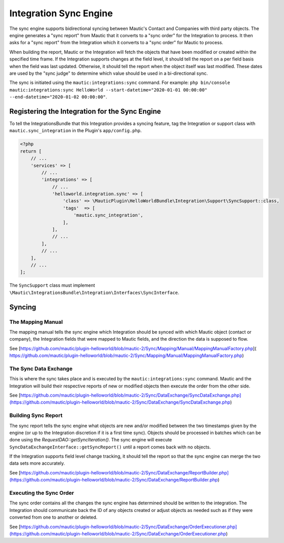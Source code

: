 Integration Sync Engine
=======================

The sync engine supports bidirectional syncing between Mautic's Contact and Companies with third party objects.
The engine generates a "sync report" from Mautic that it converts to a "sync order" for the Integration to process.
It then asks for a "sync report" from the Integration which it converts to a "sync order" for Mautic to process. 

When building the report, Mautic or the Integration will fetch the objects that have been modified or created within the specified time frame.
If the Integration supports changes at the field level, it should tell the report on a per field basis when the field was last updated.
Otherwise, it should tell the report when the object itself was last modified.
These dates are used by the "sync judge" to determine which value should be used in a bi-directional sync.

The sync is initiated using the ``mautic:integrations:sync`` command. For example:
``php bin/console mautic:integrations:sync HelloWorld --start-datetime="2020-01-01 00:00:00" --end-datetime="2020-01-02 00:00:00"``.

Registering the Integration for the Sync Engine
-----------------------------------------------

To tell the IntegrationsBundle that this Integration provides a syncing feature, tag the Integration or support class with ``mautic.sync_integration`` in the Plugin's ``app/config.php``.

.. code-block:: PHP

    <?php
    return [
        // ...
        'services' => [
            // ...
            'integrations' => [
                // ...
                'helloworld.integration.sync' => [
                    'class' => \MauticPlugin\HelloWorldBundle\Integration\Support\SyncSupport::class,
                    'tags'  => [
                        'mautic.sync_integration',
                    ],
                ],
                // ...
            ],
            // ...
        ],
        // ...
    ];

The ``SyncSupport`` class must implement ``\Mautic\IntegrationsBundle\Integration\Interfaces\SyncInterface``.

Syncing
-------

The Mapping Manual
^^^^^^^^^^^^^^^^^^

The mapping manual tells the sync engine which Integration should be synced with which Mautic object (contact or company), the Integration fields that were mapped to Mautic fields, and the direction the data is supposed to flow. 

See [https://github.com/mautic/plugin-helloworld/blob/mautic-2/Sync/Mapping/Manual/MappingManualFactory.php]( https://github.com/mautic/plugin-helloworld/blob/mautic-2/Sync/Mapping/Manual/MappingManualFactory.php)

The Sync Data Exchange
^^^^^^^^^^^^^^^^^^^^^^

This is where the sync takes place and is executed by the ``mautic:integrations:sync`` command.
Mautic and the Integration will build their respective reports of new or modified objects then execute the order from the other side. 

See [https://github.com/mautic/plugin-helloworld/blob/mautic-2/Sync/DataExchange/SyncDataExchange.php](https://github.com/mautic/plugin-helloworld/blob/mautic-2/Sync/DataExchange/SyncDataExchange.php)

Building Sync Report
^^^^^^^^^^^^^^^^^^^^

The sync report tells the sync engine what objects are new and/or modified between the two timestamps given by the engine (or up to the Integration discretion if it is a first time sync).
Objects should be processed in batches which can be done using the `RequestDAO::getSyncIteration()`.
The sync engine will execute ``SyncDataExchangeInterface::getSyncReport()`` until a report comes back with no objects.

If the Integration supports field level change tracking, it should tell the report so that the sync engine can merge the two data sets more accurately. 

See [https://github.com/mautic/plugin-helloworld/blob/mautic-2/Sync/DataExchange/ReportBuilder.php](https://github.com/mautic/plugin-helloworld/blob/mautic-2/Sync/DataExchange/ReportBuilder.php)

Executing the Sync Order
^^^^^^^^^^^^^^^^^^^^^^^^

The sync order contains all the changes the sync engine has determined should be written to the integration.
The Integration should communicate back the ID of any objects created or adjust objects as needed such as if they were converted from one to another or deleted.

See [https://github.com/mautic/plugin-helloworld/blob/mautic-2/Sync/DataExchange/OrderExecutioner.php](https://github.com/mautic/plugin-helloworld/blob/mautic-2/Sync/DataExchange/OrderExecutioner.php)
